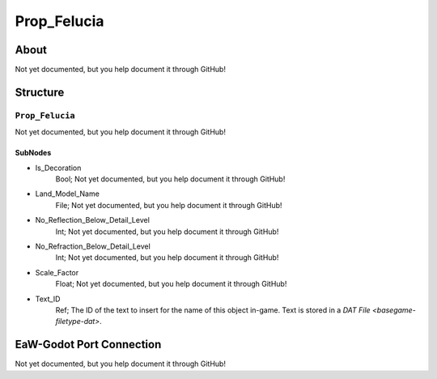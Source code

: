 ##########################################
Prop_Felucia
##########################################


About
*****
Not yet documented, but you help document it through GitHub!


Structure
*********
``Prop_Felucia``
----------------
Not yet documented, but you help document it through GitHub!

SubNodes
^^^^^^^^
- Is_Decoration
	Bool; Not yet documented, but you help document it through GitHub!


- Land_Model_Name
	File; Not yet documented, but you help document it through GitHub!


- No_Reflection_Below_Detail_Level
	Int; Not yet documented, but you help document it through GitHub!


- No_Refraction_Below_Detail_Level
	Int; Not yet documented, but you help document it through GitHub!


- Scale_Factor
	Float; Not yet documented, but you help document it through GitHub!


- Text_ID
	Ref; The ID of the text to insert for the name of this object in-game. Text is stored in a `DAT File <basegame-filetype-dat>`.







EaW-Godot Port Connection
*************************
Not yet documented, but you help document it through GitHub!

